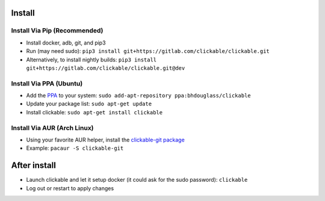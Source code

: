 .. _install:

Install
=======

Install Via Pip (Recommended)
-----------------------------

* Install docker, adb, git, and pip3
* Run (may need sudo): ``pip3 install git+https://gitlab.com/clickable/clickable.git``
* Alternatively, to install nightly builds: ``pip3 install git+https://gitlab.com/clickable/clickable.git@dev``

Install Via PPA (Ubuntu)
------------------------

* Add the `PPA <https://launchpad.net/~bhdouglass/+archive/ubuntu/clickable>`__ to your system: ``sudo add-apt-repository ppa:bhdouglass/clickable``
* Update your package list: ``sudo apt-get update``
* Install clickable: ``sudo apt-get install clickable``

Install Via AUR (Arch Linux)
----------------------------

* Using your favorite AUR helper, install the `clickable-git package <https://aur.archlinux.org/packages/clickable-git/>`__
* Example: ``pacaur -S clickable-git``

After install
=============

* Launch clickable and let it setup docker (it could ask for the sudo password): ``clickable``
* Log out or restart to apply changes
